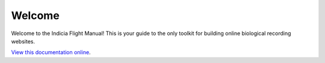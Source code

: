 Welcome
#######

Welcome to the Indicia Flight Manual! This is your guide to the only toolkit for
building online biological recording websites.

`View this documentation online <http://indicia-docs.readthedocs.org/en/latest/>`_.